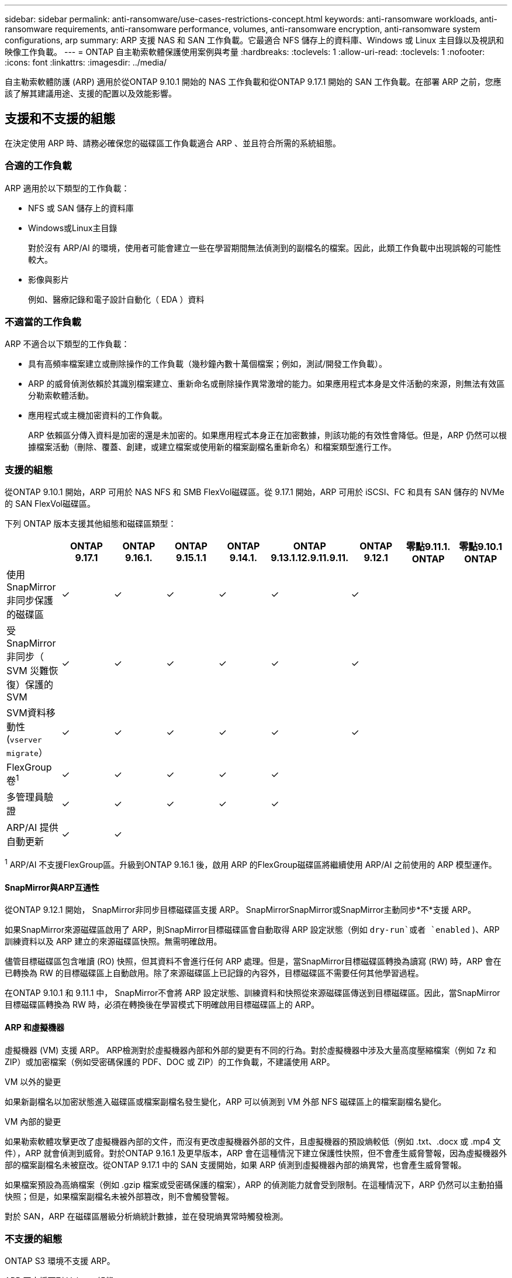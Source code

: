 ---
sidebar: sidebar 
permalink: anti-ransomware/use-cases-restrictions-concept.html 
keywords: anti-ransomware workloads, anti-ransomware requirements, anti-ransomware performance, volumes, anti-ransomware encryption, anti-ransomware system configurations, arp 
summary: ARP 支援 NAS 和 SAN 工作負載。它最適合 NFS 儲存上的資料庫、Windows 或 Linux 主目錄以及視訊和映像工作負載。 
---
= ONTAP 自主勒索軟體保護使用案例與考量
:hardbreaks:
:toclevels: 1
:allow-uri-read: 
:toclevels: 1
:nofooter: 
:icons: font
:linkattrs: 
:imagesdir: ../media/


[role="lead"]
自主勒索軟體防護 (ARP) 適用於從ONTAP 9.10.1 開始的 NAS 工作負載和從ONTAP 9.17.1 開始的 SAN 工作負載。在部署 ARP 之前，您應該了解其建議用途、支援的配置以及效能影響。



== 支援和不支援的組態

在決定使用 ARP 時、請務必確保您的磁碟區工作負載適合 ARP 、並且符合所需的系統組態。



=== 合適的工作負載

ARP 適用於以下類型的工作負載：

* NFS 或 SAN 儲存上的資料庫
* Windows或Linux主目錄
+
對於沒有 ARP/AI 的環境，使用者可能會建立一些在學習期間無法偵測到的副檔名的檔案。因此，此類工作負載中出現誤報的可能性較大。

* 影像與影片
+
例如、醫療記錄和電子設計自動化（ EDA ）資料





=== 不適當的工作負載

ARP 不適合以下類型的工作負載：

* 具有高頻率檔案建立或刪除操作的工作負載（幾秒鐘內數十萬個檔案；例如，測試/開發工作負載）。
* ARP 的威脅偵測依賴於其識別檔案建立、重新命名或刪除操作異常激增的能力。如果應用程式本身是文件活動的來源，則無法有效區分勒索軟體活動。
* 應用程式或主機加密資料的工作負載。
+
ARP 依賴區分傳入資料是加密的還是未加密的。如果應用程式本身正在加密數據，則該功能的有效性會降低。但是，ARP 仍然可以根據檔案活動（刪除、覆蓋、創建，或建立檔案或使用新的檔案副檔名重新命名）和檔案類型進行工作。





=== 支援的組態

從ONTAP 9.10.1 開始，ARP 可用於 NAS NFS 和 SMB FlexVol磁碟區。從 9.17.1 開始，ARP 可用於 iSCSI、FC 和具有 SAN 儲存的 NVMe 的 SAN FlexVol磁碟區。

下列 ONTAP 版本支援其他組態和磁碟區類型：

|===
|  | ONTAP 9.17.1 | ONTAP 9.16.1. | ONTAP 9.15.1.1 | ONTAP 9.14.1. | ONTAP 9.13.1.12.9.11.9.11. | ONTAP 9.12.1 | 零點9.11.1. ONTAP | 零點9.10.1 ONTAP 


| 使用 SnapMirror 非同步保護的磁碟區 | ✓ | ✓ | ✓ | ✓ | ✓ | ✓ |  |  


| 受 SnapMirror 非同步（ SVM 災難恢復）保護的 SVM | ✓ | ✓ | ✓ | ✓ | ✓ | ✓ |  |  


| SVM資料移動性 (`vserver migrate`） | ✓ | ✓ | ✓ | ✓ | ✓ | ✓ |  |  


| FlexGroup卷^1^ | ✓ | ✓ | ✓ | ✓ | ✓ |  |  |  


| 多管理員驗證 | ✓ | ✓ | ✓ | ✓ | ✓ |  |  |  


| ARP/AI 提供自動更新 | ✓ | ✓ |  |  |  |  |  |  
|===
^1^ ARP/AI 不支援FlexGroup區。升級到ONTAP 9.16.1 後，啟用 ARP 的FlexGroup磁碟區將繼續使用 ARP/AI 之前使用的 ARP 模型運作。



==== SnapMirror與ARP互通性

從ONTAP 9.12.1 開始， SnapMirror非同步目標磁碟區支援 ARP。 SnapMirrorSnapMirror或SnapMirror主動同步*不*支援 ARP。

如果SnapMirror來源磁碟區啟用了 ARP，則SnapMirror目標磁碟區會自動取得 ARP 設定狀態（例如 `dry-run`或者 `enabled` )、ARP 訓練資料以及 ARP 建立的來源磁碟區快照。無需明確啟用。

儘管目標磁碟區包含唯讀 (RO) 快照，但其資料不會進行任何 ARP 處理。但是，當SnapMirror目標磁碟區轉換為讀寫 (RW) 時，ARP 會在已轉換為 RW 的目標磁碟區上自動啟用。除了來源磁碟區上已記錄的內容外，目標磁碟區不需要任何其他學習過程。

在ONTAP 9.10.1 和 9.11.1 中， SnapMirror不會將 ARP 設定狀態、訓練資料和快照從來源磁碟區傳送到目標磁碟區。因此，當SnapMirror目標磁碟區轉換為 RW 時，必須在轉換後在學習模式下明確啟用目標磁碟區上的 ARP。



==== ARP 和虛擬機器

虛擬機器 (VM) 支援 ARP。 ARP檢測對於虛擬機器內部和外部的變更有不同的行為。對於虛擬機器中涉及大量高度壓縮檔案（例如 7z 和 ZIP）或加密檔案（例如受密碼保護的 PDF、DOC 或 ZIP）的工作負載，不建議使用 ARP。

.VM 以外的變更
如果新副檔名以加密狀態進入磁碟區或檔案副檔名發生變化，ARP 可以偵測到 VM 外部 NFS 磁碟區上的檔案副檔名變化。

.VM 內部的變更
如果勒索軟體攻擊更改了虛擬機器內部的文件，而沒有更改虛擬機器外部的文件，且虛擬機器的預設熵較低（例如 .txt、.docx 或 .mp4 文件），ARP 就會偵測到威脅。對於ONTAP 9.16.1 及更早版本，ARP 會在這種情況下建立保護性快照，但不會產生威脅警報，因為虛擬機器外部的檔案副檔名未被竄改。從ONTAP 9.17.1 中的 SAN 支援開始，如果 ARP 偵測到虛擬機器內部的熵異常，也會產生威脅警報。

如果檔案預設為高熵檔案（例如 .gzip 檔案或受密碼保護的檔案），ARP 的偵測能力就會受到限制。在這種情況下，ARP 仍然可以主動拍攝快照；但是，如果檔案副檔名未被外部篡改，則不會觸發警報。

對於 SAN，ARP 在磁碟區層級分析熵統計數據，並在發現熵異常時觸發檢測。



=== 不支援的組態

ONTAP S3 環境不支援 ARP。

ARP 不支援下列 Volume 組態：

* FlexGroup磁碟區（在ONTAP 9.10.1 至 9.12.1 中）。從ONTAP 9.13.1 開始，支援FlexGroup卷，但僅限於 ARP/AI 之前使用的 ARP 模型。
* FlexCache Volume （原始 FlexVol 磁碟區支援 ARP 、快取磁碟區則不支援）
* 離線磁碟區
* 資料量SnapLock
* SnapMirror 主動同步
* SnapMirror 同步
* SnapMirror非同步（在ONTAP 9.10.1 和 9.11.1 中）。從ONTAP 9.12.1 開始支援SnapMirror非同步。有關更多信息，請參閱<<SnapMirror>> 。
* 受限磁碟區
* 儲存VM的根磁碟區
* 已停止儲存VM的磁碟區




== ARP效能和頻率考量

ARP 對系統效能（以吞吐量和峰值 IOPS 衡量）的影響極小。 ARP功能的影響取決於特定的捲工作負載。對於常見工作負載，建議採用以下配置限制：

[cols="30,20,30"]
|===
| 工作負載特性 | 每個節點的建議Volume限制 | 當每個節點的磁碟區限制超過上限時，效能會下降^1^ 


| 讀取密集型或資料可以壓縮 | 150 | 最高IOPS的4% 


| 寫入密集且資料無法壓縮 | 60  a| 
* NAS： ONTAP 9.15.1 及更早版本的最大 IOPS 的 10%
* NAS： ONTAP 9.16.1 及更高版本的最大 IOPS 的 4%
* SAN： ONTAP 9.17.1 及更高版本的最大 IOPS 的 5%


|===
^1^ 無論添加的捲數量超過建議的限制多少，系統效能都不會下降超過這些百分比。

由於 ARP 分析按優先順序運行，因此隨著受保護磁碟區數量的增加，每個磁碟區上運行的分析頻率會降低。



== 使用 ARP 保護的磁碟區進行多重管理驗證

從 ONTAP 9.13.1 開始、您可以啟用多重管理驗證（ MAV ）、以提高 ARP 的安全性。MAV 可確保至少有兩位或多位通過驗證的系統管理員必須關閉 ARP 、暫停 ARP 、或將可疑攻擊標示為受保護磁碟區上的誤報。瞭解如何link:../multi-admin-verify/enable-disable-task.html["為受 ARP 保護的磁碟區啟用 MAV"]。

您需要為 MAV 群組定義系統管理員，並為您要保護的， `security anti-ransomware volume pause`和 `security anti-ransomware volume attack clear-suspect` ARP 命令建立 MAV 規則 `security anti-ransomware volume disable`。MAV 群組中的每位管理員都必須核准每個新規則要求，並link:../multi-admin-verify/enable-disable-task.html["再次新增 MAV 規則"]在 MAV 設定內進行。

深入瞭解 `security anti-ransomware volume disable`， `security anti-ransomware volume pause`和 `security anti-ransomware volume attack clear-suspect` link:https://docs.netapp.com/us-en/ontap-cli/search.html?q=security+anti-ransomware+volume["指令參考資料ONTAP"^]。

從ONTAP 9.14.1 開始，ARP 會在建立 ARP 快照和發現新檔案副檔名時發出警報。這些事件的警報預設為禁用狀態。警報可以在磁碟區或 SVM 層級設定。您可以使用以下命令啟用警報 `security anti-ransomware vserver event-log modify`或使用 `security anti-ransomware volume event-log modify` 。

深入瞭解 `security anti-ransomware vserver event-log modify`及 `security anti-ransomware volume event-log modify` link:https://docs.netapp.com/us-en/ontap-cli/search.html?q=security+anti-ransomware["指令參考資料ONTAP"^]。

.後續步驟
* link:enable-task.html["啟用自發勒索軟體保護"]
* link:../multi-admin-verify/enable-disable-task.html["為受 ARP 保護的磁碟區啟用 MAV"]

